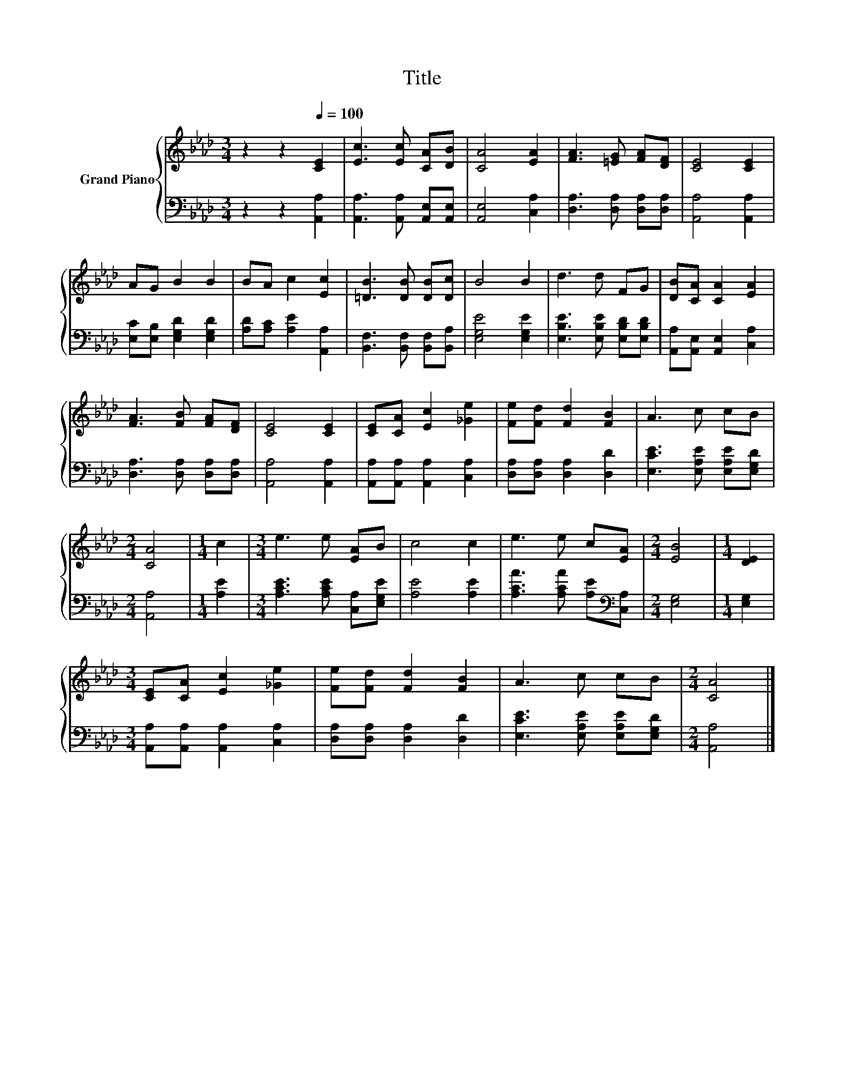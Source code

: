 X:1
T:Title
%%score { 1 | 2 }
L:1/8
M:3/4
K:Ab
V:1 treble nm="Grand Piano"
V:2 bass 
V:1
 z2 z2[Q:1/4=100] [CE]2 | [Ec]3 [Ec] [CA][DB] | [CA]4 [EA]2 | [FA]3 [=EG] [FA][DF] | [CE]4 [CE]2 | %5
 AG B2 B2 | BA c2 [Ec]2 | [=DB]3 [DB] [DB][Dc] | B4 B2 | d3 d FG | [DB][CA] [CA]2 [EA]2 | %11
 [FA]3 [FB] [FA][DF] | [CE]4 [CE]2 | [CE][CA] [Ec]2 [_Ge]2 | [Fe][Fd] [Fd]2 [FB]2 | A3 c cB | %16
[M:2/4] [CA]4 |[M:1/4] c2 |[M:3/4] e3 e [EA]B | c4 c2 | e3 e c[EA] |[M:2/4] [EB]4 |[M:1/4] [DE]2 | %23
[M:3/4] [CE][CA] [Ec]2 [_Ge]2 | [Fe][Fd] [Fd]2 [FB]2 | A3 c cB |[M:2/4] [CA]4 |] %27
V:2
 z2 z2 [A,,A,]2 | [A,,A,]3 [A,,A,] [A,,E,][A,,E,] | [A,,E,]4 [C,A,]2 | %3
 [D,A,]3 [D,A,] [D,A,][D,A,] | [A,,A,]4 [A,,A,]2 | [E,C][E,B,] [E,G,D]2 [E,G,D]2 | %6
 [A,D][A,C] [A,E]2 [A,,A,]2 | [B,,F,]3 [B,,F,] [B,,F,][B,,A,] | [E,G,E]4 [E,G,E]2 | %9
 [E,B,E]3 [E,B,E] [E,B,D][E,B,D] | [A,,A,][A,,E,] [A,,E,]2 [C,A,]2 | [D,A,]3 [D,A,] [D,A,][D,A,] | %12
 [A,,A,]4 [A,,A,]2 | [A,,A,][A,,A,] [A,,A,]2 [C,A,]2 | [D,A,][D,A,] [D,A,]2 [D,D]2 | %15
 [E,CE]3 [E,A,E] [E,A,E][E,G,D] |[M:2/4] [A,,A,]4 |[M:1/4] [A,E]2 | %18
[M:3/4] [A,CE]3 [A,CE] [C,A,][E,G,E] | [A,E]4 [A,E]2 | [A,CA]3 [A,CA] [A,E][K:bass][C,A,] | %21
[M:2/4] [E,G,]4 |[M:1/4] [E,G,]2 |[M:3/4] [A,,A,][A,,A,] [A,,A,]2 [C,A,]2 | %24
 [D,A,][D,A,] [D,A,]2 [D,D]2 | [E,CE]3 [E,A,E] [E,A,E][E,G,D] |[M:2/4] [A,,A,]4 |] %27

